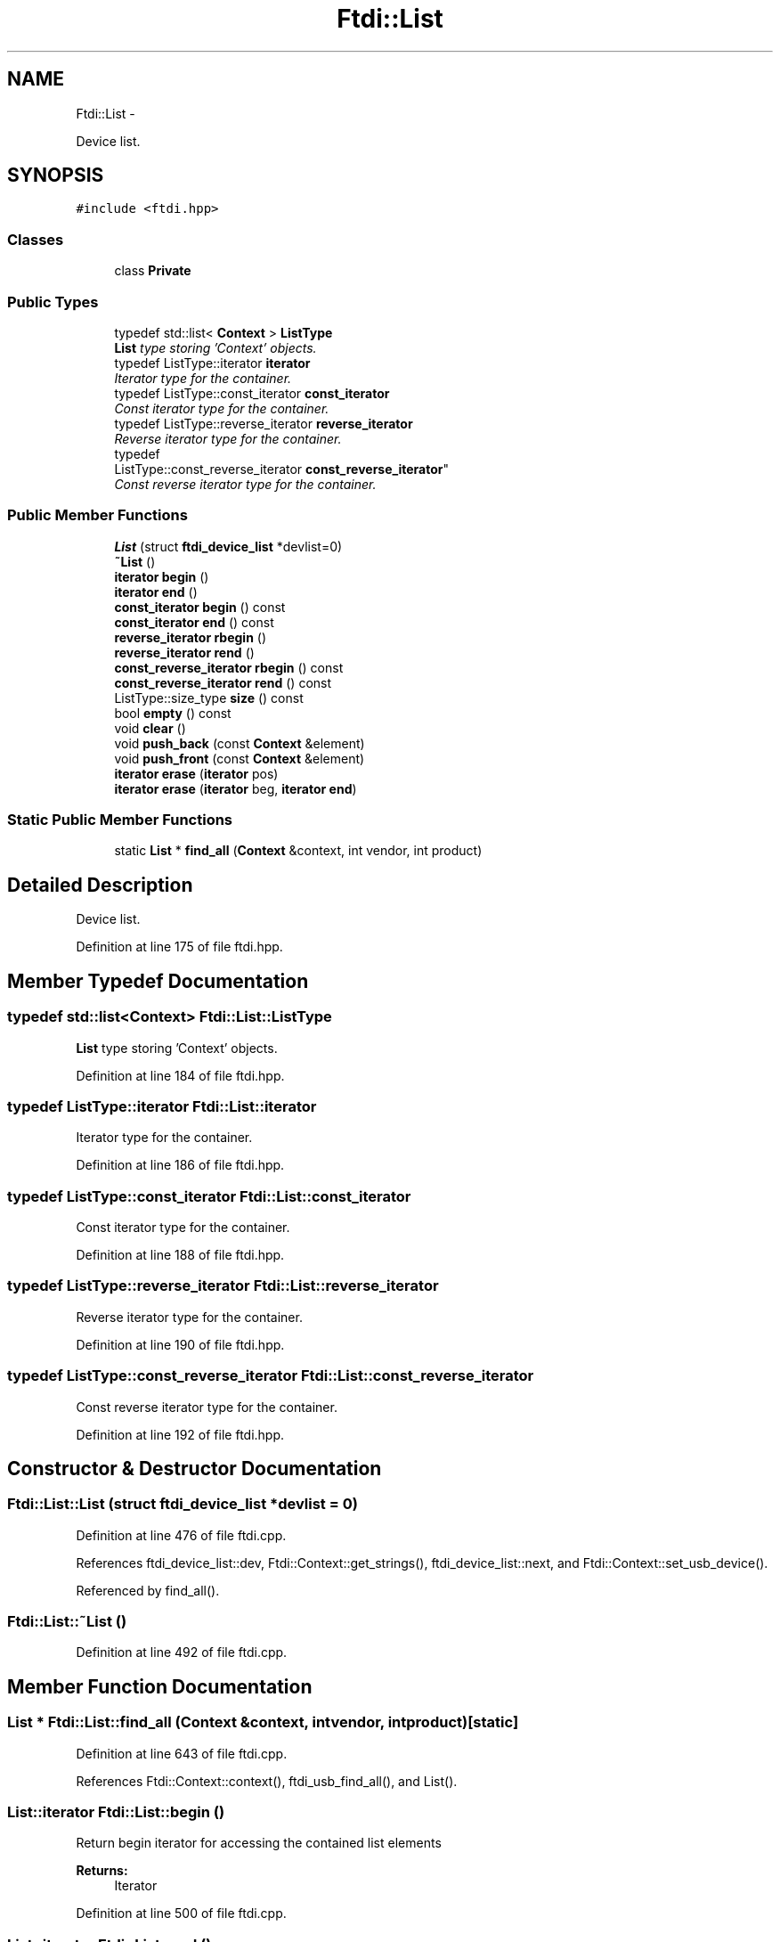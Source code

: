 .TH "Ftdi::List" 3 "Fri Mar 6 2015" "Version 1.2" "libftdi1" \" -*- nroff -*-
.ad l
.nh
.SH NAME
Ftdi::List \- 
.PP
Device list\&.  

.SH SYNOPSIS
.br
.PP
.PP
\fC#include <ftdi\&.hpp>\fP
.SS "Classes"

.in +1c
.ti -1c
.RI "class \fBPrivate\fP"
.br
.in -1c
.SS "Public Types"

.in +1c
.ti -1c
.RI "typedef std::list< \fBContext\fP > \fBListType\fP"
.br
.RI "\fI\fBList\fP type storing 'Context' objects\&. \fP"
.ti -1c
.RI "typedef ListType::iterator \fBiterator\fP"
.br
.RI "\fIIterator type for the container\&. \fP"
.ti -1c
.RI "typedef ListType::const_iterator \fBconst_iterator\fP"
.br
.RI "\fIConst iterator type for the container\&. \fP"
.ti -1c
.RI "typedef ListType::reverse_iterator \fBreverse_iterator\fP"
.br
.RI "\fIReverse iterator type for the container\&. \fP"
.ti -1c
.RI "typedef 
.br
ListType::const_reverse_iterator \fBconst_reverse_iterator\fP"
.br
.RI "\fIConst reverse iterator type for the container\&. \fP"
.in -1c
.SS "Public Member Functions"

.in +1c
.ti -1c
.RI "\fBList\fP (struct \fBftdi_device_list\fP *devlist=0)"
.br
.ti -1c
.RI "\fB~List\fP ()"
.br
.ti -1c
.RI "\fBiterator\fP \fBbegin\fP ()"
.br
.ti -1c
.RI "\fBiterator\fP \fBend\fP ()"
.br
.ti -1c
.RI "\fBconst_iterator\fP \fBbegin\fP () const "
.br
.ti -1c
.RI "\fBconst_iterator\fP \fBend\fP () const "
.br
.ti -1c
.RI "\fBreverse_iterator\fP \fBrbegin\fP ()"
.br
.ti -1c
.RI "\fBreverse_iterator\fP \fBrend\fP ()"
.br
.ti -1c
.RI "\fBconst_reverse_iterator\fP \fBrbegin\fP () const "
.br
.ti -1c
.RI "\fBconst_reverse_iterator\fP \fBrend\fP () const "
.br
.ti -1c
.RI "ListType::size_type \fBsize\fP () const "
.br
.ti -1c
.RI "bool \fBempty\fP () const "
.br
.ti -1c
.RI "void \fBclear\fP ()"
.br
.ti -1c
.RI "void \fBpush_back\fP (const \fBContext\fP &element)"
.br
.ti -1c
.RI "void \fBpush_front\fP (const \fBContext\fP &element)"
.br
.ti -1c
.RI "\fBiterator\fP \fBerase\fP (\fBiterator\fP pos)"
.br
.ti -1c
.RI "\fBiterator\fP \fBerase\fP (\fBiterator\fP beg, \fBiterator\fP \fBend\fP)"
.br
.in -1c
.SS "Static Public Member Functions"

.in +1c
.ti -1c
.RI "static \fBList\fP * \fBfind_all\fP (\fBContext\fP &context, int vendor, int product)"
.br
.in -1c
.SH "Detailed Description"
.PP 
Device list\&. 
.PP
Definition at line 175 of file ftdi\&.hpp\&.
.SH "Member Typedef Documentation"
.PP 
.SS "typedef std::list<\fBContext\fP> \fBFtdi::List::ListType\fP"

.PP
\fBList\fP type storing 'Context' objects\&. 
.PP
Definition at line 184 of file ftdi\&.hpp\&.
.SS "typedef ListType::iterator \fBFtdi::List::iterator\fP"

.PP
Iterator type for the container\&. 
.PP
Definition at line 186 of file ftdi\&.hpp\&.
.SS "typedef ListType::const_iterator \fBFtdi::List::const_iterator\fP"

.PP
Const iterator type for the container\&. 
.PP
Definition at line 188 of file ftdi\&.hpp\&.
.SS "typedef ListType::reverse_iterator \fBFtdi::List::reverse_iterator\fP"

.PP
Reverse iterator type for the container\&. 
.PP
Definition at line 190 of file ftdi\&.hpp\&.
.SS "typedef ListType::const_reverse_iterator \fBFtdi::List::const_reverse_iterator\fP"

.PP
Const reverse iterator type for the container\&. 
.PP
Definition at line 192 of file ftdi\&.hpp\&.
.SH "Constructor & Destructor Documentation"
.PP 
.SS "Ftdi::List::List (struct \fBftdi_device_list\fP *devlist = \fC0\fP)"

.PP
Definition at line 476 of file ftdi\&.cpp\&.
.PP
References ftdi_device_list::dev, Ftdi::Context::get_strings(), ftdi_device_list::next, and Ftdi::Context::set_usb_device()\&.
.PP
Referenced by find_all()\&.
.SS "Ftdi::List::~List ()"

.PP
Definition at line 492 of file ftdi\&.cpp\&.
.SH "Member Function Documentation"
.PP 
.SS "\fBList\fP * Ftdi::List::find_all (\fBContext\fP &context, intvendor, intproduct)\fC [static]\fP"

.PP
Definition at line 643 of file ftdi\&.cpp\&.
.PP
References Ftdi::Context::context(), ftdi_usb_find_all(), and List()\&.
.SS "\fBList::iterator\fP Ftdi::List::begin ()"
Return begin iterator for accessing the contained list elements 
.PP
\fBReturns:\fP
.RS 4
Iterator 
.RE
.PP

.PP
Definition at line 500 of file ftdi\&.cpp\&.
.SS "\fBList::iterator\fP Ftdi::List::end ()"
Return end iterator for accessing the contained list elements 
.PP
\fBReturns:\fP
.RS 4
Iterator 
.RE
.PP

.PP
Definition at line 509 of file ftdi\&.cpp\&.
.SS "\fBList::const_iterator\fP Ftdi::List::begin () const"
Return begin iterator for accessing the contained list elements 
.PP
\fBReturns:\fP
.RS 4
Const iterator 
.RE
.PP

.PP
Definition at line 518 of file ftdi\&.cpp\&.
.SS "\fBList::const_iterator\fP Ftdi::List::end () const"
Return end iterator for accessing the contained list elements 
.PP
\fBReturns:\fP
.RS 4
Const iterator 
.RE
.PP

.PP
Definition at line 527 of file ftdi\&.cpp\&.
.SS "\fBList::reverse_iterator\fP Ftdi::List::rbegin ()"
Return begin reverse iterator for accessing the contained list elements 
.PP
\fBReturns:\fP
.RS 4
Reverse iterator 
.RE
.PP

.PP
Definition at line 536 of file ftdi\&.cpp\&.
.SS "\fBList::reverse_iterator\fP Ftdi::List::rend ()"
Return end reverse iterator for accessing the contained list elements 
.PP
\fBReturns:\fP
.RS 4
Reverse iterator 
.RE
.PP

.PP
Definition at line 545 of file ftdi\&.cpp\&.
.SS "\fBList::const_reverse_iterator\fP Ftdi::List::rbegin () const"
Return begin reverse iterator for accessing the contained list elements 
.PP
\fBReturns:\fP
.RS 4
Const reverse iterator 
.RE
.PP

.PP
Definition at line 554 of file ftdi\&.cpp\&.
.SS "\fBList::const_reverse_iterator\fP Ftdi::List::rend () const"
Return end reverse iterator for accessing the contained list elements 
.PP
\fBReturns:\fP
.RS 4
Const reverse iterator 
.RE
.PP

.PP
Definition at line 563 of file ftdi\&.cpp\&.
.SS "List::ListType::size_type Ftdi::List::size () const"
Get number of elements stored in the list 
.PP
\fBReturns:\fP
.RS 4
Number of elements 
.RE
.PP

.PP
Definition at line 573 of file ftdi\&.cpp\&.
.SS "bool Ftdi::List::empty () const"
Check if list is empty 
.PP
\fBReturns:\fP
.RS 4
True if empty, false otherwise 
.RE
.PP

.PP
Definition at line 582 of file ftdi\&.cpp\&.
.SS "void Ftdi::List::clear ()"
Removes all elements\&. Invalidates all iterators\&. Do it in a non-throwing way and also make sure we really free the allocated memory\&. 
.PP
Definition at line 592 of file ftdi\&.cpp\&.
.PP
References ftdi_list_free()\&.
.SS "void Ftdi::List::push_back (const \fBContext\fP &element)"
Appends a copy of the element as the new last element\&. 
.PP
\fBParameters:\fP
.RS 4
\fIelement\fP Value to copy and append 
.RE
.PP

.PP
Definition at line 608 of file ftdi\&.cpp\&.
.SS "void Ftdi::List::push_front (const \fBContext\fP &element)"
Adds a copy of the element as the new first element\&. 
.PP
\fBParameters:\fP
.RS 4
\fIelement\fP Value to copy and add 
.RE
.PP

.PP
Definition at line 617 of file ftdi\&.cpp\&.
.SS "\fBList::iterator\fP Ftdi::List::erase (\fBiterator\fPpos)"
Erase one element pointed by iterator 
.PP
\fBParameters:\fP
.RS 4
\fIpos\fP Element to erase 
.RE
.PP
\fBReturns:\fP
.RS 4
Position of the following element (or \fBend()\fP) 
.RE
.PP

.PP
Definition at line 627 of file ftdi\&.cpp\&.
.SS "\fBList::iterator\fP Ftdi::List::erase (\fBiterator\fPbeg, \fBiterator\fPend)"
Erase a range of elements 
.PP
\fBParameters:\fP
.RS 4
\fIbeg\fP Begin of range 
.br
\fIend\fP End of range 
.RE
.PP
\fBReturns:\fP
.RS 4
Position of the element after the erased range (or \fBend()\fP) 
.RE
.PP

.PP
Definition at line 638 of file ftdi\&.cpp\&.

.SH "Author"
.PP 
Generated automatically by Doxygen for libftdi1 from the source code\&.
